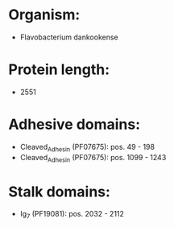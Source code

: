 * Organism:
- Flavobacterium dankookense
* Protein length:
- 2551
* Adhesive domains:
- Cleaved_Adhesin (PF07675): pos. 49 - 198
- Cleaved_Adhesin (PF07675): pos. 1099 - 1243
* Stalk domains:
- Ig_7 (PF19081): pos. 2032 - 2112

